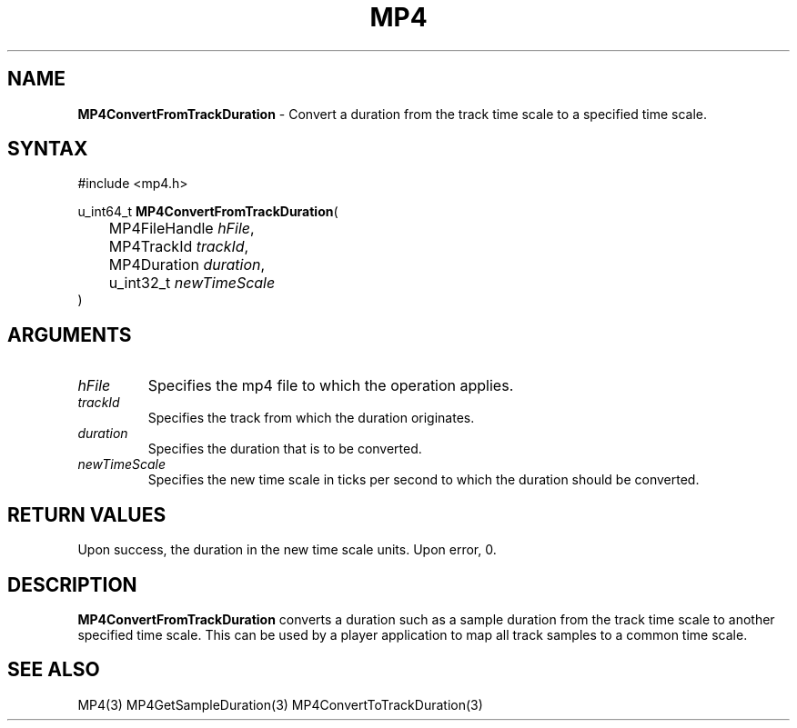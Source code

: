 .TH "MP4" "3" "Version 0.9" "Cisco Systems Inc." "MP4 File Format Library"
.SH "NAME"
.LP 
\fBMP4ConvertFromTrackDuration\fR \- Convert a duration from the track time scale to a specified time scale.
.SH "SYNTAX"
.LP 
#include <mp4.h>
.LP 
u_int64_t \fBMP4ConvertFromTrackDuration\fR(
.br 
	MP4FileHandle \fIhFile\fP,
.br 
	MP4TrackId \fItrackId\fP,
.br 
	MP4Duration \fIduration\fP,
.br 
	u_int32_t \fInewTimeScale\fP
.br 
)
.SH "ARGUMENTS"
.LP 
.TP 
\fIhFile\fP
Specifies the mp4 file to which the operation applies.
.TP 
\fItrackId\fP
Specifies the track from which the duration originates.
.TP 
\fIduration\fP
Specifies the duration that is to be converted.
.TP 
\fInewTimeScale\fP
Specifies the new time scale in ticks per second to which the duration should be converted.
.SH "RETURN VALUES"
.LP 
Upon success, the duration in the new time scale units. Upon error, 0.
.SH "DESCRIPTION"
.LP 
\fBMP4ConvertFromTrackDuration\fR converts a duration such as a sample duration from the track time scale to another specified time scale. This can be used by a player application to map all track samples to a common time scale.

.SH "SEE ALSO"
.LP 
MP4(3) MP4GetSampleDuration(3) MP4ConvertToTrackDuration(3)
